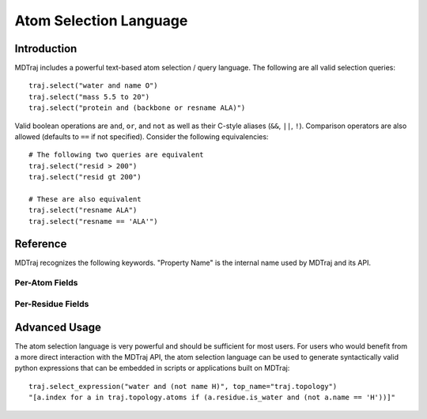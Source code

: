 Atom Selection Language
=======================

Introduction
------------

MDTraj includes a powerful text-based atom selection / query language. The
following are all valid selection queries::

    traj.select("water and name O")
    traj.select("mass 5.5 to 20")
    traj.select("protein and (backbone or resname ALA)")

Valid boolean operations are ``and``, ``or``, and ``not`` as well as their
C-style aliases (``&&``, ``||``, ``!``). Comparison operators are also
allowed (defaults to ``==`` if not specified). Consider the following
equivalencies::

    # The following two queries are equivalent
    traj.select("resid > 200")
    traj.select("resid gt 200")

    # These are also equivalent
    traj.select("resname ALA")
    traj.select("resname == 'ALA'")


Reference
---------
MDTraj recognizes the following keywords. "Property Name" is the internal
name used by MDTraj and its API.

Per-Atom Fields
~~~~~~~~~~~~~~~

.. atom_select_table:: AtomUnaryOperand

.. atom_select_table:: AtomBinaryOperand

.. atom_select_table:: ElementBinaryOperand


Per-Residue Fields
~~~~~~~~~~~~~~~~~~

.. atom_select_table:: ResidueUnaryOperand

.. atom_select_table:: ResidueBinaryOperand


Advanced Usage
--------------

The atom selection language is very powerful and should be sufficient
for most users. For users who would benefit from a more direct interaction
with the MDTraj API, the atom selection language can be used to generate
syntactically valid python expressions that can be embedded in scripts or
applications built on MDTraj::

    traj.select_expression("water and (not name H)", top_name="traj.topology")
    "[a.index for a in traj.topology.atoms if (a.residue.is_water and (not a.name == 'H'))]"

